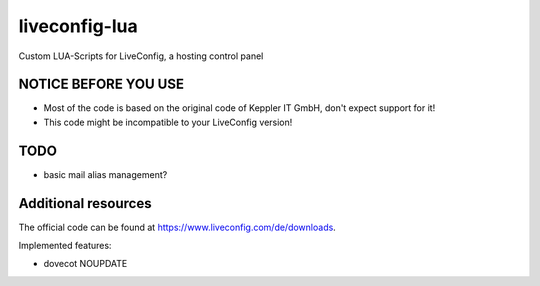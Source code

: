 ===============
liveconfig-lua
===============

Custom LUA-Scripts for LiveConfig, a hosting control panel

NOTICE BEFORE YOU USE
=====================

* Most of the code is based on the original code of Keppler IT GmbH, don't expect support for it!
* This code might be incompatible to your LiveConfig version!

TODO
====

* basic mail alias management?

Additional resources
====================

The official code can be found at https://www.liveconfig.com/de/downloads.

Implemented features:

* dovecot NOUPDATE
